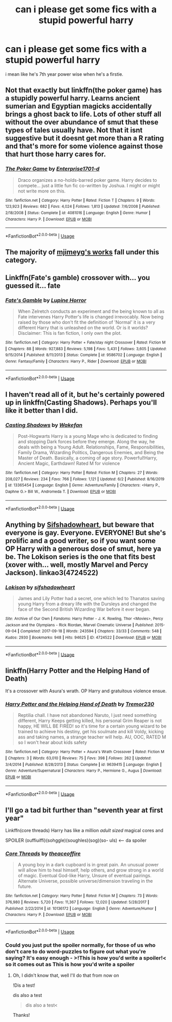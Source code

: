 #+TITLE: can i please get some fics with a stupid powerful harry

* can i please get some fics with a stupid powerful harry
:PROPERTIES:
:Author: adamistroubled
:Score: 9
:DateUnix: 1593760219.0
:DateShort: 2020-Jul-03
:FlairText: Request
:END:
i mean like he's 7th year power wise when he's a firstie.


** Not that exactly but linkffn(the poker game) has a stupidly powerful harry. Learns ancient sumerian and Egyptian magicks accidentally brings a ghost back to life. Lots of other stuff all without the over abundance of smut that these types of tales usually have. Not that it isnt suggestive but it doesnt get more than a R rating and that's more for some violence against those that hurt those harry cares for.
:PROPERTIES:
:Author: Aniki356
:Score: 2
:DateUnix: 1593760721.0
:DateShort: 2020-Jul-03
:END:

*** [[https://www.fanfiction.net/s/4081016/1/][*/The Poker Game/*]] by [[https://www.fanfiction.net/u/143877/Enterprise1701-d][/Enterprise1701-d/]]

#+begin_quote
  Draco organizes a no-holds-barred poker game. Harry decides to compete... just a little fun fic co-written by Joshua. I might or might not write more on this.
#+end_quote

^{/Site/:} ^{fanfiction.net} ^{*|*} ^{/Category/:} ^{Harry} ^{Potter} ^{*|*} ^{/Rated/:} ^{Fiction} ^{T} ^{*|*} ^{/Chapters/:} ^{9} ^{*|*} ^{/Words/:} ^{123,923} ^{*|*} ^{/Reviews/:} ^{682} ^{*|*} ^{/Favs/:} ^{4,024} ^{*|*} ^{/Follows/:} ^{1,813} ^{*|*} ^{/Updated/:} ^{7/6/2008} ^{*|*} ^{/Published/:} ^{2/18/2008} ^{*|*} ^{/Status/:} ^{Complete} ^{*|*} ^{/id/:} ^{4081016} ^{*|*} ^{/Language/:} ^{English} ^{*|*} ^{/Genre/:} ^{Humor} ^{*|*} ^{/Characters/:} ^{Harry} ^{P.} ^{*|*} ^{/Download/:} ^{[[http://www.ff2ebook.com/old/ffn-bot/index.php?id=4081016&source=ff&filetype=epub][EPUB]]} ^{or} ^{[[http://www.ff2ebook.com/old/ffn-bot/index.php?id=4081016&source=ff&filetype=mobi][MOBI]]}

--------------

*FanfictionBot*^{2.0.0-beta} | [[https://github.com/tusing/reddit-ffn-bot/wiki/Usage][Usage]]
:PROPERTIES:
:Author: FanfictionBot
:Score: 1
:DateUnix: 1593760737.0
:DateShort: 2020-Jul-03
:END:


** The majority of [[https://www.fanfiction.net/u/1282867/mjimeyg][mjimeyg's works]] fall under this category.
:PROPERTIES:
:Author: Vercalos
:Score: 1
:DateUnix: 1593761488.0
:DateShort: 2020-Jul-03
:END:


** Linkffn(Fate's gamble) crossover with... you guessed it... fate
:PROPERTIES:
:Author: aslightnerd
:Score: 1
:DateUnix: 1593765270.0
:DateShort: 2020-Jul-03
:END:

*** [[https://www.fanfiction.net/s/9586702/1/][*/Fate's Gamble/*]] by [[https://www.fanfiction.net/u/4199791/Lupine-Horror][/Lupine Horror/]]

#+begin_quote
  When Zelretch conducts an experiment and the being known to all as Fate intervenes Harry Potter's life is changed irrevocably. Now being raised by those who don't fit the definition of 'Normal' it is a very different Harry that is unleashed on the world. Or is it worlds? Disclaimer: This is fan fiction, I only own the plot.
#+end_quote

^{/Site/:} ^{fanfiction.net} ^{*|*} ^{/Category/:} ^{Harry} ^{Potter} ^{+} ^{Fate/stay} ^{night} ^{Crossover} ^{*|*} ^{/Rated/:} ^{Fiction} ^{M} ^{*|*} ^{/Chapters/:} ^{88} ^{*|*} ^{/Words/:} ^{927,883} ^{*|*} ^{/Reviews/:} ^{5,198} ^{*|*} ^{/Favs/:} ^{5,431} ^{*|*} ^{/Follows/:} ^{3,605} ^{*|*} ^{/Updated/:} ^{9/15/2014} ^{*|*} ^{/Published/:} ^{8/11/2013} ^{*|*} ^{/Status/:} ^{Complete} ^{*|*} ^{/id/:} ^{9586702} ^{*|*} ^{/Language/:} ^{English} ^{*|*} ^{/Genre/:} ^{Fantasy/Family} ^{*|*} ^{/Characters/:} ^{Harry} ^{P.,} ^{Rider} ^{*|*} ^{/Download/:} ^{[[http://www.ff2ebook.com/old/ffn-bot/index.php?id=9586702&source=ff&filetype=epub][EPUB]]} ^{or} ^{[[http://www.ff2ebook.com/old/ffn-bot/index.php?id=9586702&source=ff&filetype=mobi][MOBI]]}

--------------

*FanfictionBot*^{2.0.0-beta} | [[https://github.com/tusing/reddit-ffn-bot/wiki/Usage][Usage]]
:PROPERTIES:
:Author: FanfictionBot
:Score: 1
:DateUnix: 1593765284.0
:DateShort: 2020-Jul-03
:END:


** I haven't read all of it, but he's certainly powered up in linkffn(Casting Shadows). Perhaps you'll like it better than I did.
:PROPERTIES:
:Author: thrawnca
:Score: 1
:DateUnix: 1593802808.0
:DateShort: 2020-Jul-03
:END:

*** [[https://www.fanfiction.net/s/13365454/1/][*/Casting Shadows/*]] by [[https://www.fanfiction.net/u/12587701/Wakefan][/Wakefan/]]

#+begin_quote
  Post-Hogwarts Harry is a young Mage who is dedicated to finding and stopping Dark forces before they emerge. Along the way, he deals with being a Young Adult. Relationships, Fame, Responsibilities, Family Drama, Wizarding Politics, Dangerous Enemies, and Being the Master of Death. Basically, a coming of age story. Powerful!Harry, Ancient Magic, Earthdawn! Rated M for violence
#+end_quote

^{/Site/:} ^{fanfiction.net} ^{*|*} ^{/Category/:} ^{Harry} ^{Potter} ^{*|*} ^{/Rated/:} ^{Fiction} ^{M} ^{*|*} ^{/Chapters/:} ^{27} ^{*|*} ^{/Words/:} ^{208,027} ^{*|*} ^{/Reviews/:} ^{234} ^{*|*} ^{/Favs/:} ^{766} ^{*|*} ^{/Follows/:} ^{1,121} ^{*|*} ^{/Updated/:} ^{6/2} ^{*|*} ^{/Published/:} ^{8/16/2019} ^{*|*} ^{/id/:} ^{13365454} ^{*|*} ^{/Language/:} ^{English} ^{*|*} ^{/Genre/:} ^{Adventure/Family} ^{*|*} ^{/Characters/:} ^{<Harry} ^{P.,} ^{Daphne} ^{G.>} ^{Bill} ^{W.,} ^{Andromeda} ^{T.} ^{*|*} ^{/Download/:} ^{[[http://www.ff2ebook.com/old/ffn-bot/index.php?id=13365454&source=ff&filetype=epub][EPUB]]} ^{or} ^{[[http://www.ff2ebook.com/old/ffn-bot/index.php?id=13365454&source=ff&filetype=mobi][MOBI]]}

--------------

*FanfictionBot*^{2.0.0-beta} | [[https://github.com/tusing/reddit-ffn-bot/wiki/Usage][Usage]]
:PROPERTIES:
:Author: FanfictionBot
:Score: 1
:DateUnix: 1593802818.0
:DateShort: 2020-Jul-03
:END:


** Anything by [[https://archiveofourown.org/users/sifshadowheart/pseuds/sifshadowheart][Sifshadowheart]], but beware that everyone is gay. Everyone. EVERYONE! But she's prolific and a good writer, so if you want some OP Harry with a generous dose of smut, here ya be. The Lokison series is the one that fits best (xover with... well, mostly Marvel and Percy Jackson). linkao3(4724522)
:PROPERTIES:
:Author: hrmdurr
:Score: 1
:DateUnix: 1593820764.0
:DateShort: 2020-Jul-04
:END:

*** [[https://archiveofourown.org/works/4724522][*/Lokison/*]] by [[https://www.archiveofourown.org/users/sifshadowheart/pseuds/sifshadowheart][/sifshadowheart/]]

#+begin_quote
  James and Lily Potter had a secret, one which led to Thanatos saving young Harry from a dreary life with the Dursleys and changed the face of the Second British Wizarding War before it ever began.
#+end_quote

^{/Site/:} ^{Archive} ^{of} ^{Our} ^{Own} ^{*|*} ^{/Fandoms/:} ^{Harry} ^{Potter} ^{-} ^{J.} ^{K.} ^{Rowling,} ^{Thor} ^{<Movies>,} ^{Percy} ^{Jackson} ^{and} ^{the} ^{Olympians} ^{-} ^{Rick} ^{Riordan,} ^{Marvel} ^{Cinematic} ^{Universe} ^{*|*} ^{/Published/:} ^{2015-09-04} ^{*|*} ^{/Completed/:} ^{2017-09-18} ^{*|*} ^{/Words/:} ^{243594} ^{*|*} ^{/Chapters/:} ^{33/33} ^{*|*} ^{/Comments/:} ^{548} ^{*|*} ^{/Kudos/:} ^{2930} ^{*|*} ^{/Bookmarks/:} ^{948} ^{*|*} ^{/Hits/:} ^{94625} ^{*|*} ^{/ID/:} ^{4724522} ^{*|*} ^{/Download/:} ^{[[https://archiveofourown.org/downloads/4724522/Lokison.epub?updated_at=1578276309][EPUB]]} ^{or} ^{[[https://archiveofourown.org/downloads/4724522/Lokison.mobi?updated_at=1578276309][MOBI]]}

--------------

*FanfictionBot*^{2.0.0-beta} | [[https://github.com/tusing/reddit-ffn-bot/wiki/Usage][Usage]]
:PROPERTIES:
:Author: FanfictionBot
:Score: 1
:DateUnix: 1593820773.0
:DateShort: 2020-Jul-04
:END:


** linkffn(Harry Potter and the Helping Hand of Death)

It's a crossover with Asura's wrath. OP Harry and gratuitous violence ensue.
:PROPERTIES:
:Author: theJandJ
:Score: 1
:DateUnix: 1593859679.0
:DateShort: 2020-Jul-04
:END:

*** [[https://www.fanfiction.net/s/9639415/1/][*/Harry Potter and the Helping Hand of Death/*]] by [[https://www.fanfiction.net/u/4123328/Tremor230][/Tremor230/]]

#+begin_quote
  Reptilia chall. I have not abandoned Naruto, I just need something different, Harry Keeps getting killed, his personal Grim Reaper is not happy, HE WILL BE FIRED! so it's time for a certain young wizard to be trained to achieve his destiny, get his soulmate and kill Voldy, kicking ass and taking names, a strange teacher will help. AU, OOC, RATED M so I won't hear about kids safety
#+end_quote

^{/Site/:} ^{fanfiction.net} ^{*|*} ^{/Category/:} ^{Harry} ^{Potter} ^{+} ^{Asura's} ^{Wrath} ^{Crossover} ^{*|*} ^{/Rated/:} ^{Fiction} ^{M} ^{*|*} ^{/Chapters/:} ^{3} ^{*|*} ^{/Words/:} ^{63,010} ^{*|*} ^{/Reviews/:} ^{75} ^{*|*} ^{/Favs/:} ^{398} ^{*|*} ^{/Follows/:} ^{262} ^{*|*} ^{/Updated/:} ^{3/4/2014} ^{*|*} ^{/Published/:} ^{8/28/2013} ^{*|*} ^{/Status/:} ^{Complete} ^{*|*} ^{/id/:} ^{9639415} ^{*|*} ^{/Language/:} ^{English} ^{*|*} ^{/Genre/:} ^{Adventure/Supernatural} ^{*|*} ^{/Characters/:} ^{Harry} ^{P.,} ^{Hermione} ^{G.,} ^{Augus} ^{*|*} ^{/Download/:} ^{[[http://www.ff2ebook.com/old/ffn-bot/index.php?id=9639415&source=ff&filetype=epub][EPUB]]} ^{or} ^{[[http://www.ff2ebook.com/old/ffn-bot/index.php?id=9639415&source=ff&filetype=mobi][MOBI]]}

--------------

*FanfictionBot*^{2.0.0-beta} | [[https://github.com/tusing/reddit-ffn-bot/wiki/Usage][Usage]]
:PROPERTIES:
:Author: FanfictionBot
:Score: 1
:DateUnix: 1593859697.0
:DateShort: 2020-Jul-04
:END:


** I'll go a tad bit further than "seventh year at first year"

Linkffn(core threads) Harry has like a million /adult sized/ magical cores and

SPOILER (ouffiuiffi)(sohggle)(soughles)(sog)(so- uls) <----- da spoiler
:PROPERTIES:
:Author: Erkkifloof
:Score: 1
:DateUnix: 1593813335.0
:DateShort: 2020-Jul-04
:END:

*** [[https://www.fanfiction.net/s/10136172/1/][*/Core Threads/*]] by [[https://www.fanfiction.net/u/4665282/theaceoffire][/theaceoffire/]]

#+begin_quote
  A young boy in a dark cupboard is in great pain. An unusual power will allow him to heal himself, help others, and grow strong in a world of magic. Eventual God-like Harry, Unsure of eventual pairings. Alternate Universe, possible universe/dimension traveling in the future.
#+end_quote

^{/Site/:} ^{fanfiction.net} ^{*|*} ^{/Category/:} ^{Harry} ^{Potter} ^{*|*} ^{/Rated/:} ^{Fiction} ^{M} ^{*|*} ^{/Chapters/:} ^{73} ^{*|*} ^{/Words/:} ^{376,980} ^{*|*} ^{/Reviews/:} ^{5,720} ^{*|*} ^{/Favs/:} ^{11,367} ^{*|*} ^{/Follows/:} ^{12,020} ^{*|*} ^{/Updated/:} ^{5/28/2017} ^{*|*} ^{/Published/:} ^{2/22/2014} ^{*|*} ^{/id/:} ^{10136172} ^{*|*} ^{/Language/:} ^{English} ^{*|*} ^{/Genre/:} ^{Adventure/Humor} ^{*|*} ^{/Characters/:} ^{Harry} ^{P.} ^{*|*} ^{/Download/:} ^{[[http://www.ff2ebook.com/old/ffn-bot/index.php?id=10136172&source=ff&filetype=epub][EPUB]]} ^{or} ^{[[http://www.ff2ebook.com/old/ffn-bot/index.php?id=10136172&source=ff&filetype=mobi][MOBI]]}

--------------

*FanfictionBot*^{2.0.0-beta} | [[https://github.com/tusing/reddit-ffn-bot/wiki/Usage][Usage]]
:PROPERTIES:
:Author: FanfictionBot
:Score: 2
:DateUnix: 1593813357.0
:DateShort: 2020-Jul-04
:END:


*** Could you just put the spoiler normally, for those of us who don't care to do word-puzzles to figure out what you're saying? It's easy enough - >!This is how you'd write a spoiler!< so it comes out as This is how you'd write a spoiler
:PROPERTIES:
:Author: PsiGuy60
:Score: 2
:DateUnix: 1593852940.0
:DateShort: 2020-Jul-04
:END:

**** Oh, I didn't know that, well I'll do that from now on

!Dis a test!

dis also a test

#+begin_quote
  dis also a test<
#+end_quote

Thanks!
:PROPERTIES:
:Author: Erkkifloof
:Score: 1
:DateUnix: 1593854079.0
:DateShort: 2020-Jul-04
:END:
